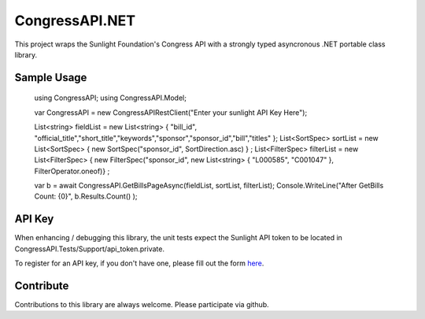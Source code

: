 CongressAPI.NET
===============

This project wraps the Sunlight Foundation's Congress API with a strongly typed asyncronous .NET portable class library. 

Sample Usage
************

  using CongressAPI;
  using CongressAPI.Model;
  
  var CongressAPI = new CongressAPIRestClient("Enter your sunlight API Key Here");
  
  List<string> fieldList = new List<string> { "bill_id", "official_title","short_title","keywords","sponsor","sponsor_id","bill","titles" };
  List<SortSpec> sortList = new List<SortSpec> { new SortSpec("sponsor_id", SortDirection.asc) } ;
  List<FilterSpec> filterList = new List<FilterSpec> { new FilterSpec("sponsor_id", new List<string> { "L000585", "C001047" }, FilterOperator.oneof)} ;

  var b = await CongressAPI.GetBillsPageAsync(fieldList, sortList, filterList);
  Console.WriteLine("After GetBills Count: {0}", b.Results.Count() );

API Key
************

When enhancing / debugging this library, the unit tests expect the Sunlight API token to be located
in CongressAPI.Tests/Support/api_token.private.

To register for an API key, if you don't have one, please fill out the form
`here <http://services.sunlightlabs.com/accounts/register/>`_.


Contribute
**********

Contributions to this library are always welcome.  Please participate via github.
